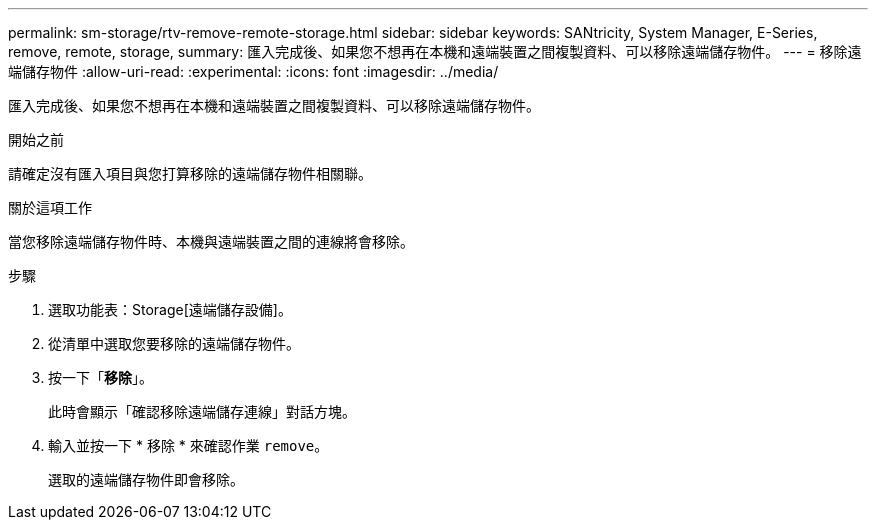 ---
permalink: sm-storage/rtv-remove-remote-storage.html 
sidebar: sidebar 
keywords: SANtricity, System Manager, E-Series, remove, remote, storage, 
summary: 匯入完成後、如果您不想再在本機和遠端裝置之間複製資料、可以移除遠端儲存物件。 
---
= 移除遠端儲存物件
:allow-uri-read: 
:experimental: 
:icons: font
:imagesdir: ../media/


[role="lead"]
匯入完成後、如果您不想再在本機和遠端裝置之間複製資料、可以移除遠端儲存物件。

.開始之前
請確定沒有匯入項目與您打算移除的遠端儲存物件相關聯。

.關於這項工作
當您移除遠端儲存物件時、本機與遠端裝置之間的連線將會移除。

.步驟
. 選取功能表：Storage[遠端儲存設備]。
. 從清單中選取您要移除的遠端儲存物件。
. 按一下「*移除*」。
+
此時會顯示「確認移除遠端儲存連線」對話方塊。

. 輸入並按一下 * 移除 * 來確認作業 `remove`。
+
選取的遠端儲存物件即會移除。



